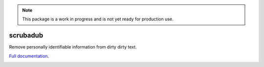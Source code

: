 .. note::

    This package is a work in progress and is not yet ready for production use.


.. NOTES FOR CREATING A RELEASE:
..
..   * bump the version number
..   * update docs/changelog.rst
..   * git push
..   * python setup.py sdist upload
..   * create a release https://github.com/deanmalmgren/scrubadub/releases


scrubadub
=========

Remove personally identifiable information from dirty dirty text.

`Full documentation <http://scrubadub.readthedocs.org>`__.

|Build Status| |Version| |Downloads| |Test Coverage| |Documentation Status|

.. |Build Status| image:: https://travis-ci.org/deanmalmgren/scrubadub.svg?branch=master
   :target: https://travis-ci.org/deanmalmgren/scrubadub
.. |Version| image:: https://pypip.in/v/scrubadub/badge.png
   :target: https://warehouse.python.org/project/scrubadub/
.. |Downloads| image:: https://pypip.in/d/scrubadub/badge.png
   :target: https://warehouse.python.org/project/scrubadub/
.. |Test Coverage| image:: https://coveralls.io/repos/deanmalmgren/scrubadub/badge.png
   :target: https://coveralls.io/r/deanmalmgren/scrubadub
.. |Documentation Status| image:: https://readthedocs.org/projects/scrubadub/badge/?version=latest
   :target: https://readthedocs.org/projects/scrubadub/?badge=latest
